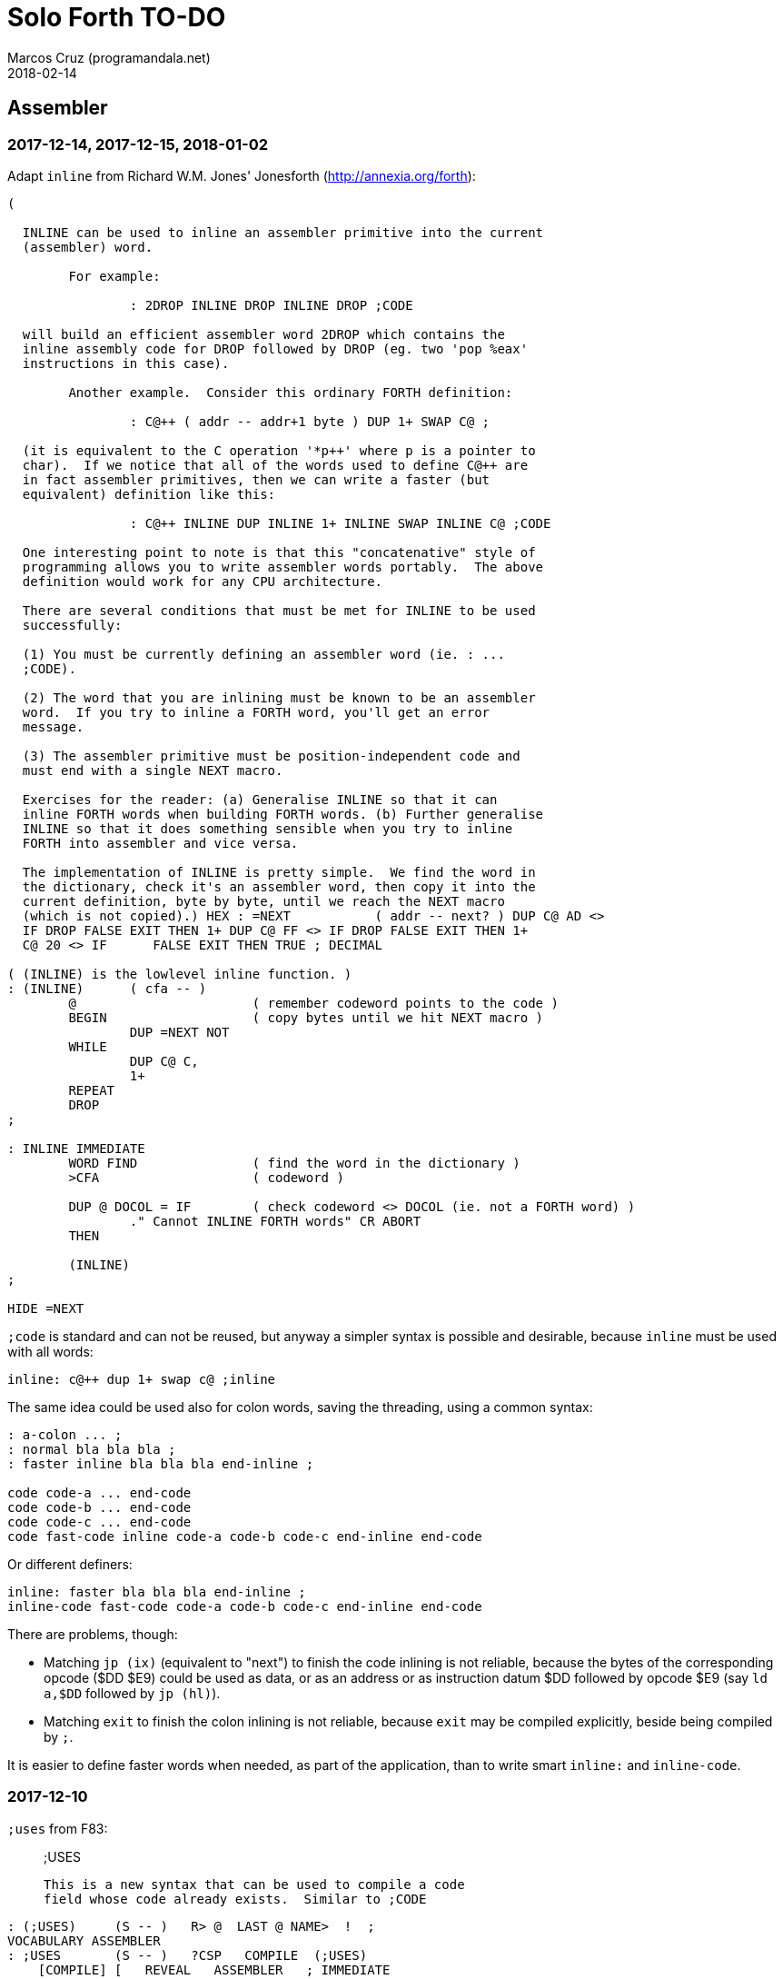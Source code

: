 = Solo Forth TO-DO
:author: Marcos Cruz (programandala.net)
:revdate: 2018-02-14

// This file is part of Solo Forth
// http://programandala.net/en.program.solo_forth.html

// Assembler {{{1
== Assembler

=== 2017-12-14, 2017-12-15, 2018-01-02

Adapt `inline` from Richard W.M. Jones' Jonesforth
(http://annexia.org/forth):

----
(

  INLINE can be used to inline an assembler primitive into the current
  (assembler) word.

	For example:

		: 2DROP INLINE DROP INLINE DROP ;CODE

  will build an efficient assembler word 2DROP which contains the
  inline assembly code for DROP followed by DROP (eg. two 'pop %eax'
  instructions in this case).

	Another example.  Consider this ordinary FORTH definition:

		: C@++ ( addr -- addr+1 byte ) DUP 1+ SWAP C@ ;

  (it is equivalent to the C operation '*p++' where p is a pointer to
  char).  If we notice that all of the words used to define C@++ are
  in fact assembler primitives, then we can write a faster (but
  equivalent) definition like this:

		: C@++ INLINE DUP INLINE 1+ INLINE SWAP INLINE C@ ;CODE

  One interesting point to note is that this "concatenative" style of
  programming allows you to write assembler words portably.  The above
  definition would work for any CPU architecture.

  There are several conditions that must be met for INLINE to be used
  successfully:

  (1) You must be currently defining an assembler word (ie. : ...
  ;CODE).

  (2) The word that you are inlining must be known to be an assembler
  word.  If you try to inline a FORTH word, you'll get an error
  message.

  (3) The assembler primitive must be position-independent code and
  must end with a single NEXT macro.

  Exercises for the reader: (a) Generalise INLINE so that it can
  inline FORTH words when building FORTH words. (b) Further generalise
  INLINE so that it does something sensible when you try to inline
  FORTH into assembler and vice versa.

  The implementation of INLINE is pretty simple.  We find the word in
  the dictionary, check it's an assembler word, then copy it into the
  current definition, byte by byte, until we reach the NEXT macro
  (which is not copied).) HEX : =NEXT		( addr -- next? ) DUP C@ AD <>
  IF DROP FALSE EXIT THEN 1+ DUP C@ FF <> IF DROP FALSE EXIT THEN 1+
  C@ 20 <> IF      FALSE EXIT THEN TRUE ; DECIMAL

( (INLINE) is the lowlevel inline function. )
: (INLINE)	( cfa -- )
	@			( remember codeword points to the code )
	BEGIN			( copy bytes until we hit NEXT macro )
		DUP =NEXT NOT
	WHILE
		DUP C@ C,
		1+
	REPEAT
	DROP
;

: INLINE IMMEDIATE
	WORD FIND		( find the word in the dictionary )
	>CFA			( codeword )

	DUP @ DOCOL = IF	( check codeword <> DOCOL (ie. not a FORTH word) )
		." Cannot INLINE FORTH words" CR ABORT
	THEN

	(INLINE)
;

HIDE =NEXT
----

`;code` is standard and can not be reused, but anyway a simpler syntax
is possible and desirable, because `inline` must be used with all
words:

----
inline: c@++ dup 1+ swap c@ ;inline
----

The same idea could be used also for colon words, saving the
threading, using a common syntax:

----
: a-colon ... ;
: normal bla bla bla ;
: faster inline bla bla bla end-inline ;

code code-a ... end-code
code code-b ... end-code
code code-c ... end-code
code fast-code inline code-a code-b code-c end-inline end-code
----

Or different definers:

----
inline: faster bla bla bla end-inline ;
inline-code fast-code code-a code-b code-c end-inline end-code
----

There are problems, though:

- Matching `jp (ix)` (equivalent to "next") to finish the code
  inlining is not reliable, because the bytes of the corresponding
  opcode ($DD $E9) could be used as data, or as an address or as
  instruction datum $DD followed by opcode $E9 (say `ld a,$DD`
  followed by `jp (hl)`).
- Matching `exit` to finish the colon inlining is not reliable,
  because `exit` may be compiled explicitly, beside being compiled by
  `;`.

It is easier to define faster words when needed, as part of the
application, than to write smart `inline:` and `inline-code`.

=== 2017-12-10

`;uses` from F83:

____

;USES

   This is a new syntax that can be used to compile a code
   field whose code already exists.  Similar to ;CODE
____

----
: (;USES)     (S -- )   R> @  LAST @ NAME>  !  ;
VOCABULARY ASSEMBLER
: ;USES       (S -- )   ?CSP   COMPILE  (;USES)
    [COMPILE] [   REVEAL   ASSEMBLER   ; IMMEDIATE
: (;CODE)     (S -- )   R>    LAST @ NAME>  !  ;
: ;CODE       (S -- )   ?CSP   COMPILE  (;CODE)
    [COMPILE] [   REVEAL   ASSEMBLER   ; IMMEDIATE  HEX
----

From _Inside F83_:

____

`;USES`

Insert the following code routine address into the code field of the
new definition, making it a colon definition.

____

=== 2017-03-26, 2017-12-05

NOTE: Milestone: 0.15.0

Document the instructions.

=== 2017-03-12

Make index register instructions optional. All of them:

----
86 ma addx, 8E ma adcx, 96 ma subx, 9E ma sbcx, A6 ma andx,
AE ma xorx, B6 ma orx,  BE ma cpx,  34 ma incx, 35 ma decx,
06 mb rlcx, 0E mb rrcx, 16 mb rlx,  1E mb rrx,  26 mb slax,
2E mb srax, 3E mb srlx, 46 mc bitx, 86 mc resx, C6 mc setx,

: ftx, ( disp regpi reg -- ) nip 8* 46 + c, c, ;
: stx, ( reg disp regpi -- ) drop swap 70 + c, c, ;
: st#x, ( 8b disp regpi -- ) drop 36 c, swap c, c, ;
: ftpx, ( disp regpi regp -- ) 3dup 1+ ftx, rot 1+ -rot ftx, ;
: stpx, ( disp regpi regp -- ) 3dup 1+ stx, rot 1+ -rot stx, ;
----

=== 2017-03-12

Study changes needed to use `ix addp,` instead of `addix,`;
this means `h addp,` should be used instead of `addp,`

=== 2017-03-07

Add a small layer on the assembler to compile it into the Plus D
memory, and use it from there.

=== 2017-02-21

NOTE: Milestone: 0.15.0

Move private words of `l:` to a word list.

=== 2017-02-21, 2017-12-10

Rewrite `execute-hl` with Z80 opcodes.

=== 2017-01-13

Modify words that restore IX: use the current contents of `next`
instead of its default value. This way the value of IX can be changed
to implement a debugger or multitasking.

// Benchmarks {{{1
== Benchmarks

=== 2017-12-07

Benchmark variables before and after moving the Z80 labels `do_create`
and `do_variable` to the `next` entry of the inner interpreter.

// Bugs {{{1
== Bugs

=== 2017-02-11, 2017-12-05, 2018-01-25

Fix: Crash when `mode-42rs` is loaded.

=== 2017-01-11, 2017-01-24, 2017-01-25

`view` gets trapped in `wait-for-key` at the end, why?

It happens when `view` is used on its own, but not when used right
after being loaded, example `need view view see`.

Update: It has nothing to do with `view`. The same happened after an
error #-268. Somehow the flag of the last key pressed is not updated
by the OS and the code is trapped in a loop. An emulator issue?

=== 2017-01-04

Check some of the RNG benchs.  The machine resets at the end of some
of them. They are marked in the source.

// Code style {{{1
== Code style

=== 2017-02-13

Align comments of the kernel.

=== 2017-01-06, 2017-02-13, 2017-02-22, 2017-02-24

Finish changing the code style after Pygmy Forth:

- Remove the last space in paren comment.
- Use a single dash in stack comments.

Some times a word does not fit a block line because of the current
convention.

// Interpreter/compiler {{{1
== Interpreter/compiler

=== 2017-12-14

From CHForth's <MISCUTIL.FRT>:

----
: eval" postpone s" postpone evaluate ; immediate compile-only
----

=== 2017-12-06

Replace `error.definition_not_finished` (non-standard code #-264) with
`error.control_structure_mismatch` (standard code #-22) in `?csp`?
This is the exception code used in Gforth's `?csp`.

=== 2017-05-06, 2017-07-27

Rewrite `compiling?` and `interpreting?` in Z80?

Problem: `state` is a user variable. Otherwise, for example, the code
of `compiling?` would need only 6 bytes (its current colon definiton
needs 11 bytes):

----
  ld hl,(state_dfa)
  jp zero_not_equals.hl
----

But fetching a user variable makes the code bigger (16 bytes):

----
  ld de,$001E     ; $1E = index of `state`
  ld hl,(up_dfa)  ; HL = address of the user area (the value of `up`)
  add hl,de       ; HL = address of the user variable
  ex de,hl
  ld a,(de)
  ld l,a
  inc de
  ld a,(de)
  ld h,a
  jp zero_not_equals.hl
----

The address calculation could be factored, shared with `do_user`...
but it needs 6 bytes, plus 1 for the return, while the call needs 3
bytes... It does not worth. Beside, this factoring would slow down all
user variables a bit.

=== 2017-03-28

Adapt from 8080 F83 2.0:

----
: ::   ( -- )
   HIDE  HERE  >R  [ ' : @ ] LITERAL ,   !CSP  ]
   R@ EXECUTE  R> DP ! ;
  \ compile and execute nameless FORTH code, then forget it
----

=== 2017-01-23

Rewrite `here` in Z80. `dp` must be an ordinary variable first.

=== 2017-01-05, 2017-01-23

Rewrite `there` in Z80 (`dp` must be an ordinary variable first) or remove it?

=== 2016-11-20

Add `fast` and `slow`, after ACE Forth, to deactivate/activate some checks:
`?stacks`, `limit` and `farlimit` (not used yet), etc.

=== 2016-05-17

Improve the search order words, after Forth-2012.

=== 2016-04-27

Rewrite `'` after Gforth. See Gforth's `(')`, `name?int`,
`name>int`, etc. Factor `defined` and `comp'` accordingly.

=== 2016-05-18

Remove the `root` word list. Set the minimum search order to `forth`.

=== 2016-11-13

Make `dp` an ordinary variable? Then `here`, `there` and `allot` could be
improved, rewritten in Z80.

=== 2016-05-15

Check if `current-latest`, used in the library, can be replaced with `latest`.

=== 2016-05-09

Idea: in DX-Forth, `last` is a 2-cell variable that holds both the nt and the
xt: `last @ ( nt )` and `last 2@ ( xt nt )`.

=== 2016-04-29

Factor the return stack manipulation done by `(.")` in order to
reuse it in `(abort")` and `(warning")`. Use a variant of pForth's `param`.

=== 2015-11-12

`+bal`, `-bal` or similar, to change `csp`:

----
: [+csp]  ( -- )  [ cell negate ] literal csp +!  ; immediate compile-only
: [-csp]  ( -- )  cell csp +!  ; immediate compile-only
----

But to compile an external number inside a definition,
a trick is `[ dup ] literal` and a `drop` after `;`.

=== 2015-06-09

In order to save compilation time, move inner words to the bottom of
the dictionary. Example: `(loop)`, `clit`, `back`, `digit`...

=== 2016-03-19, 2017-12-12

Separate header flags from the length byte of the name field.  This
way more bits will fit (alias, synonym, special behaviour), word names
will be actual strings, and searching the dictionary will be a bit
faster.

=== 2017-08-17

`'` should warn when used with a `compile-only` word.

=== 2017-08-17

Implement Gforth's `]]`  and `[[`.

// Control structures {{{1
== Control structures

=== 2018-01-03

Add a no-return version of `execute`.

=== 2017-12-11

NOTE: Milestone: 0.14.0

Change `{if` and `if}` to use `cs-mark` and `thens` instead of a
count.

=== 2017-12-07

Rewrite `+perform` in Z80.

.2017-03-28

From 8080 F83 2.0:

----
: MANY   (S -- ) KEY? NOT IF   >IN OFF   THEN   ;
  \ Re-execute the input stream until the user presses a key.
----

.2017-03-28

From 8080 F83 2.0:

----
\ Iterated Interpretation                             03Apr84map

VARIABLE #TIMES   ( # times already performed )   1 #TIMES !
  \ A variable that keeps track of how many times.

: TIMES   (S n -- )
   1 #TIMES +!  #TIMES @
   < IF  1 #TIMES !  ELSE  >IN OFF  THEN   ;
  \ Re-execute the input stream a specified number of times.
----

=== 2017-03-28

From 8080 F83 2.0:

----
: WHEN   (S f -- ) PAUSE  NOT IF   R> 4 - >R   THEN   ;
\  Re-execute the previous word until it returns true.
\  NOTE: WHEN is slightly magic.
\  Usage:   : TEST   READY WHEN    BEEP  ;
\      Where READY returns a flag.
----

=== 2016-12-26

Add default execution token to `switch:`.

=== 2016-12-20

Document the variants of `of`.

=== 2016-12-07

Use `>bstring` (new name for `>cell-string`), `2>bstring`, `c>bstring`
(already exists as `char>string`).

=== 2016-12-03

Use a new kind of unconditional high-level branch at the end of `nest-source`
and `unnest-source`:

----
goto  ( a -- )
----

Make it consistent with the planned changes in the current low-level branches.

=== 2016-11-26, 2017-01-23

Change `??` to its old version, which is more useful:

----
  \ XXX TODO -- 2016-11-26: It seems more useful the old
  \ version, extended as the rest of alternative conditionals:
  \
  \ : ??   ( f -- )   0= if  r> cell+ >r  then  ; compile-only
  \ : 0??  ( f -- )      if  r> cell+ >r  then  ; compile-only
  \ : -??  ( f -- )  0>= if  r> cell+ >r  then  ; compile-only
  \ : +??  ( f -- )   0< if  r> cell+ >r  then  ; compile-only
----

Alternative:

----
  \ : ??   ( f -- )     0exit  r> cell+ >r  ; compile-only
  \ : 0??  ( f -- )     ?exit  r> cell+ >r  ; compile-only
  \ : -??  ( f -- )  0> ?exit  r> cell+ >r  ; compile-only
  \ : +??  ( f -- )  0< ?exit  r> cell+ >r  ; compile-only
----

=== 2016-05-07, 2018-01-11

NOTE: Milestone: 0.15.0

Idea: Rename `branch`, `0branch` and `?branch` to `(branch)`, `(0branch)` and
`(?branch)`.  Then write `branch`, `0branch` and `?branch` to compile them, as
control structures.

----
: branch  ( a -- ) postpone (branch)  , ; immediate compile-only
: ?branch ( a -- ) postpone (?branch) , ; immediate compile-only
: 0branch ( a -- ) postpone (0branch) , ; immediate compile-only
----

Also `-branch` and `+branch` in the library.

=== 2015-11-14

Forth Dimensions v06n1p26: `it endit` control structure.

=== 2015-10-25

Ideas from cmForth:

____

LOOP         Test the top item on the return stack.  If it is zero,
pop it off the return stack and continue executing the next
instruction. If it is not zero, decrement it and jump to the address
specified in this instruction.  Address specifier is the same as in
BRANCH.  LOOP is compiled by NEXT.

REPEATS      Repeat the next instruction if the count on top of the
return stack is not zero.  The count is also decremented.  If count is
zero, pop the return stack and continue executing the following
instruction.  REPEATS is  compiled by        TIMES or OF(.

The REPEATS instruction is used frequently to implement complicated
math operations, like shifts, multiply, divide and square root, from
appropriate math step instructions.  It is also useful in repeating
auto-indexing memory instructions.

____

// Data structures {{{1
== Data structures

=== 2017-01-18

Write far-memory versions of `avalue`, `2avalue` and `cavalue`.

=== 2016-12-30

Add `aconstant`, an array of constants, after `avalue` and `avariable`.

// Dictionary {{{1
== Dictionary

=== 2018-01-01

Rename `.name` (Gforth <=0.5.0, obsolete) `id.` (Gforth, fig-Forth)
(`.id` in F83).

=== 2017-12-18, 2018-01-03

Rename `>name` and friends:

|===
| Old                  | Alternative 0   | Alternative 1

| `>name`              | `>newest-name+` | `>name-all`
| `>name/order`        | `>newest-name`  | `>name-in-order`
| `>oldest-name`       | `>oldest-name+` | `>oldest-name-all`
| `>oldest-name/order` | `>oldest-name`  | `>oldest-name-in-order`
| `>oldest-name/fast`  | `>oldest-name>` | `>oldest-linked-name`
|===

Maybe even create a deferred `>name`.

=== 2017-12-15

From _Special Words in Forth_, paper by Stephen Pelc, EuroForth 2017:

----
SEARCH-NAME
\ c-addr len -- ior | xt 0
Perform the SEARCH-WORDLIST operation on all wordlists
within the current search order. On failure, just an ior
(say -13) is returned. On success, the word’s xt and 0
are returned.
----

=== 2017-12-12, 2017-12-15, 2018-01-04

Reduce the number of aliases. There are 25 aliases in the kernel, and
probably more in the library. Aliases save code space, but `see` shows
the oldest name associated to a code field what is the best option but
can be inconvenient.

=== 2017-12-13

Keep notation ">str" coherent.

Rename `name>string` `name>stringer`.

Rename `name>str` `name>string` (after Gforth)?

Rename `line>string` `line>str`?


=== 2017-12-12, 2017-12-18

Improve `>oldest-name` and friends?

Options:

. Mark aliases and synonyms with a bit in the header.  Pro:
  `>oldest-name` Definitive and useful for other needs. Con: One byte
  must be added to the header.
. Distinguish aliases and synonyms using the content of its code field
  address, e.g. using a specific jump, or a jump with a previous Z80
  noop. Cons: every alias or synonym uses 3 or 4 bytes of data space;
  small time delay for the jump, as deferred words; distinguishing an
  alias or synonym from their "original" or from a deferred word needs
  more calculations.
. Combine both: create a deferred word but set a bit of its header.
  The execution token of an alias will be different from its original.
  Con: delay of the additional jump.


// Display {{{1
== Display

=== 2018-02-10

Rename `papery` `ink>paper` or `>paper`?

=== 2018-01-25

Factor or rename `gigatype-title`.

=== 2018-01-02

Write `color` (`recolor`?) to change the attributes of the screen,
completing the "color" series: `color-rectangle` and `wcolor`.

=== 2017-12-14

From CHForth's <MISCUTIL.FRT>:

----
: >graphic ( c -- c' ) dup bl < if drop '.' then ;
----

=== 2017-12-13

From CHForth:

----
SILENT ( -- )
    Suppress output to screen or printer.
----

=== 2017-12-13

In CHForth, `type-ascii` is called `stype`, and `emit-ascii` is called
`semit`.

=== 2017-05-15

Document the control characters accepted by each mode, especially the
parameters of "at".

=== 2017-05-15, 2018-01-25

NOTE: Milestone: 0.15.0

In `mode-32` and `mode-32iso`: The channel output must be patched
(`set-mode-output`) with custom routines, and the corresponding
actions of `emit` must be rewritten after them. This is what
`mode-64ao` does, in order to make the display mode effective in Forth
(`emit`) and Z80 (`rst 10`).

=== 2017-05-14

Improve the transition between display modes: Convert the cursor
coordinates of the previous mode.

=== 2017-05-12, 2017-11-20, 2017-12-04

Finish `ltype`, and make it compatible with Galope's `ltype`.

=== 2017-05-12

Make `wltype` simpler and faster.

Write `wtype`.

=== 2017-05-05

Write the definitive version of `u.` in the library. The current one
is temporary, for debugging.

=== 2017-04-21, 2017-05-20, 2018-01-25

Finish `mode-64es`, the port of "64#4", the the driver written by Einar
Saukas.

=== 2017-04-21, 2017-12-05, 2018-01-25

NOTE: Milestone: 0.15.0

Fix: The default `mode-32` expects _row_ right after control character
22, and then _col_, i.e in the order used by Sinclair BASIC. But
`mode-64ao` and `mode-42rs` expect them in reverse order.

Update `(at-xy` and its documentation.

=== 2017-04-20

Write `mode-32udg-emit` to use the full UDG 0 .. 255 as a font, after the
method used by `mode-32iso-emit`.

=== 2017-04-20

Change the order of the cursor coordinates embedded in strings, after
the Forth convention? This is not possible with `mode-32-emit`, which
uses the ROM routine.

=== 2017-04-19, 2017-12-05, 2018-01-25

Convert the ISO standard 64-cpl fonts included in mikroprint to the
format used by `mode-64ao` and `mode-64es`.

=== 2017-04-17

Import `center-type` from _Nuclear Waste Invaders_ and rename and
modify `gigatype-center` accordingly.

=== 2017-04-16

Convert `columns` and `rows` to character constants.

=== 2017-03-15

Convert `previous-mode` and `current-mode` to deferred words; then
remove `save-mode` and `restore-mode`. Calculate the gain in bytes and
simplicity.

This changes implies moving `defer@` to the kernel.

=== 2017-02-25

The Forth Standard requires standard ASCII.  An alternative to
non-standard character 96 is needed.

- Detect it in `emit` and change the font only to print it,
  temporarily?  This will ruin alternative fonts.
- Simpler: Provide an alternative standard font in disk.

=== 2017-01-18, 2017-02-04

Current versions of `type-right-field` and `type-center-field` use
spaces. This creates a banner.

Write alternative versions that move the cursor position instead.

Choose shorter names:

|===
| Current name        | New name        | Common name with factored execution table

| `type-left-field`   | `<type-field`   | `left-type type-field`
| `type-center-field` | `<type-field>`  | `center-type type-field`
| `type-right-field`  | `type-field>`   | `right-type type-field`
|===

Using the execution table as parameter has a problem:
`type-left-field` does not use execution table. Besides, the execution
tables will be different for the future set of words that type without
padding spaces, so finally the number of different words will grow
anyway.

=== 2017-01-02, 2017-12-10

Adapt `banked-mode-42` and `set-banked-mode-output` to far memory or
remove them.

=== 2016-12-30, 2018-01-11

Combine `clear-rectangle` and family with the text windows.

=== 2016-12-24, 2017-02-03

Windows:

- Scroll support, with configurable pause.
- Rewrite `wcls` in Z80, or use `spaces` instead of `type`
- Save and restore windows, in Z80.

=== 2016-11-26

NOTE: Milestone: 0.15.0

Make `type-ascii` configurable: store the common character in a
character variable.  In fact, it would be enough to write
`emit-ascii`, because `emit` is deferred, and use `type`.

Make `type` deferred, to be configured as `fartype` or other when needed.

=== 2016-11-21, 2017-12-05, 2018-01-25

Add support for more control characters to an alternative version of
`mode-64ao` or `mode-64es`.

=== 2016-11-21, 2017-12-05, 2018-01-25

In `mode-32`, one `cr` does nothing when the cursor is at the end of a
line.  That is the default behaviour in Sinclair BASIC. The driver of
`mode-42rs` works the same way.  But the driver of `mode-64ao` always
prints the carriage return, increasing the line number. Somehow the
behaviour must be unified in all modes. The behaviour of `mode-64ao`
seems more logical.

=== 2015-09-05

There's an example how to change and restore a channel in print-42, by
Ricardo Serral Wigge. Beside, it supports many (all?) control
characters, unlike the implementation by Andy Jenkinson.

=== 2015-09-11

Idea: screen modes table?

- 0: 32 cpl original (ROM routines)
- 1: 32 cpl improved (bold, italic).
- 3: 36 cpl
- 4: 42 cpl
- 5: 51 cpl
- 6: 64 cpl

It seems more versatile to create one word to select every mode and provide a
common user interface to row, column, cpl, window...

=== 2016-10-27

Add `vemits`, inspired by TI BASIC's `call vchar()`.

=== 2016-04-17

Improve tab control.

// Documentation {{{1
== Documentation

=== 2017-12-14

Remove "implementation-dependent". See `:`.

=== 2017-12-14

Remove "colon-sys" or add it everywhere: `:`, `;`...
It's not used in Solo Forth.

=== 2017-12-12

Add cross-referentes to `defer` to all deferred words. Already done in
the kernel.

=== 2017-12-11

Improve documentation of `switch:`.

=== 2017-12-10

Add stack comments to sections "Compilation:" and "Run-time:".  See
`does>`.

=== 2017-12-07

Remove "char" from the stack notation section of the manual.  Update
the documentation, for example: `parse ( char "ccc<char>" -- ca len )`
with `parse ( c "ccc<c>" -- ca len )`.

Also `<chars>` in the stack notation table: `word ( c
"<chars>ccc<char>" -- ca )`?

=== 2017-12-05

Include the PNG of the 64-cpl fonts from Einar Saukas' 64#4.

=== 2017-07-22

Fix the EPUB version of the manual. Create it with xsltproc instead of
Pandoc.

=== 2017-05-11

NOTE: Milestone: 0.15.0

Uso "bytes" instead of "address units", which is needed only in the
standard.

=== 2017-05-06, 2018-02-04

NOTE: Milestone: 0.14.0

Review and homogenize the layout of "Compilation" and "Run-time" stack
notations.

=== 2017-05-05

Include the description of the attribute OS variables into the related
words, or into a section of the manual.

=== 2017-05-04

Add the following note to state-smart words:

____
WARNING: ``XXX`` is a state-smart word.
____

=== 2017-04-27

Fix: Glossary cross references to Forth words that contain a
backslash, or that are included in code examples, are corrupted.

=== 2017-03-15

Add exception codes to the manual, by including and filtering the
corresponding library modules.

=== 2017-03-13, 2017-12-13

NOTE: Milestone: 0.14.0

Add the corresponding English names to words that need them in the
library (already done in the kernel).

=== 2017-03-04

Update the manual: RAM banks used as far memory, the RAM disk, the
different configuration in +3DOS...

=== 2017-02-28

The HTML manual is >1.2 MiB.  Build it also in several linked parts.

=== 2017-02-28

Section about the AY-3-8912 sound generator, using the description
from the ZX Spectrum 128 ROM0 disassembly.  Replace the extracts
included in the glossary with a link to the section.

=== 2017-02-27

Document 
<flow.select.fs>,
<flow.dijktstra.fs>,
`is`, `[is]`, `<is>`.

=== 2017-02-27

Markup the credit notices and add them to an annex of the manual.

=== 2017-02-27

Create <doc/extra/> to holed external useful documents about Forth and
ZX Spectrum.

=== 2017-02-24

Add attributes to block quotes. See <sound.48.fs>.

=== 2017-02-24

Update "Warning:" and "Note:" to Asciidoctor markup "WARNING:" and
"NOTE:" where appropiate.

=== 2017-02-21, 2017-03-11

Make one single manual, not one for each DOS. The issue about cross
references of homonymous words has been be solved, but all such links
need to be updated with the filename.

=== 2017-02-20

Improve Glosara with a link-only mode, in order to convert words
mentioned in the main manual to cross references.

=== 2017-02-17

Include the execution table in the documentation of `interpret-table`.

=== 2017-02-17

In glossary entries, change "its equivalent code" to "its equivalent
definition".  The reason is "Definition:" is used as heading in normal
cases.

=== 2017-02-15

Remove the documentation of DOS subroutines that is duplicated in its
corresponding entry constant, and put a note instead.

=== 2017-01-23

Homogenize and fix the notation about interpretation, compilation and
execution/run-time semantics. Better yet, use the simpler convention of
Forth-83.

=== 2016-08-09, 2017-12-02

Change the format of stack notation:

----
xn..x1 --> x#n .. x#1
----

=== 2016-10-24

Common notation for:

- text coordinates: "col row" --> "x y"?
- graphic coordinates: "x y" --> "gx gy"?

=== 2016-06-01, 2017-04-17 2017-09-09

Change the stack notation back to classic Forth?:

- xt -> cfa
- nt -> nfa
- lfa
- xtp -> cfaa/cfap

=== 2016-05-11

Homogenize the stack notation for character/bytes: only _c_.

=== 2016-04-29, 2016-11-21

Homogenize the stack notation for blocks and block lines.

Change _n_ to _u_ for blocks and block lines. Consult the notation used in
Forth-2012.

=== 2016-04-28

Homogenize the notation "Run-time" to "Execution".

=== 2016-04-11

Homogenize the following stack notations:

- double, triple and quadruple numbers (or include all used
  conventions in the documentation).

=== 2015-07-23

Adapt the markups of Z88 CamelForth to extract the glossary from the
source.

=== 2017-11-06

Change notation `"name"` to `_name_` in descriptions.

// DOS {{{1
== DOS

=== 2017-03-12, 2017-03-13

Support block files?

Block files can be supported easily on +3DOS (already done on
DZX-Forth); with some more effort on TR-DOS; and probably also on
G+DOS, after some low-level investigation.  But copying the library to
a disk image as a block file is not possible yet with the ordinary
tools.

The only advantage of block files is having all files required to
compile a project (Solo Forth loader and binary, blocks, data files,
graphics, sounds, etc) in one single disk.

In practice, the problems to be solved are bigger than the possible
benefit on a diskette-based system. Block files seems more useful on a
hard drive, on IDEDOS or ResiDOS.

=== 2017-02-13

Decide if lower-level factor words return a _dosior_ or an _ior_.

Making the low-level words do the conversion needs either a push and a
jump to `dosior>ior` (4 bytes in total), or a direct jump to a
specific routine in the kernel (3 bytes in total), which can save some
bytes, depending on the number of calls done in the kernel and the
library.

Making the conversion in the upper-level calling words means pushing
the _dosior_ in the factor, returning to `next`, and using
`dosior>ior` in the calling word (5 bytes in total).

=== 2017-02-09

Study if `flush` should be added to `set-drive`.

=== 2017-02-05

Unify G+DOS `transfer-sector` and TR-DOS `transfer-sectors`. Make
their behaviour and names identical. Write the +3DOS version too.

// G+DOS {{{2
=== G+DOS ===

=== 2017-12-05

Fix: `cat` crashes the system.

=== 2017-02-13

Factor this common code to a routine to jump to:

----
  b pop, next ix ldp#, \ restore the Forth registers
  af push, ' dosior>ior jp, end-code
----

It could be in the kernel, right before `dosior>ior`, and run into it.

=== 2017-02-13, 2017-03-08

Fix: When the current disk is removed before doing `cat`, the
corresponding exception is thrown. But the system does not recognize
the disk when it's inserted back. The same code is thrown: #-1006
(check disk in drive), even after `set-drive`. It seems something more
is needed to make G+DOS be aware of the change.

Update: Same problem in BASIC. It seems an issue of G+DOS or the Fuse
emulator. The disk is recognized after doing a `cat` of the other
drive. Same problem in BASIC with DISCiPLE and GDOS.

=== 2017-02-12

Factor the following code, which reads a file header; it's used by two
words:

----
    hd00 d ldp#, 9 b ld#,  \ file header destination and count
    rbegin  lbyte hook, d stap, d incp,  rstep
----

=== 2017-02-12

Rename the UFIA fields. See TR-DOS File Description Area.

=== 2017-02-08

Make `cat` and family check and use `printing`.

----
  \ XXX REMARK -- The disk catalogues can be printed out on a
  \ printer by storing the number 3 into SSTR1 (a field of UFIA
  \ that holds the stream number to use) before doing `CAT`.
  \ The default value is 2 (screen) and should be restored.
  \ Example:
  \
  \   3 sstr1 c! s" forth?.*" wcat 2 sstr1 c!
----

=== 2017-02-08

Improve `set-drive`: check if there's a disk in the drive.

=== 2017-01-05

Simplify `!dos,`, `c!dos` and family.

=== 2016-03-16, 2017-02-16

Study what the unused RAM of the Plus D can be useful for.

// TR-DOS {{{2
=== TR-DOS ===

=== 2017-03-13

Use the 8 free sectors of the system track for 2 additional blocks.
This requires changes in the fsb2-trd converter.

=== 2017-03-12

Rename `read-file-descriptor` to `read-fda`.
Rename `write-file-descriptor` to `write-fda`.

=== 2017-03-11

Improve `cat`: `read-file-descriptor` reads the system track every
time. Explore the sector buffer instead.

=== 2017-03-11

Improve `undelete-file`: `read-file-descriptor` reads the system track every
time. Explore the sector buffer instead.

=== 2017-03-10

TR-DOS disk operations can be interrupted with the Break key...  and
the system returns to BASIC with error "BREAK into program"! There
must be a way to deactivate this. Study the disassembly.

=== 2017-03-08

Make `(acat` aware of `printing` to use channel 2 or 3.
A DOS-indepedent routine will be useful to set the A register.

=== 2017-02-12

Make the DOS commands independent to `need`.

=== 2017-02-12

Rewrite `dosior>ior` after G+DOS: Convert the AF register. Make the
low-level words return it unchanged.

=== 2017-02-05, 2017-03-11

Move the Z80-symbol constants to the assembler word list.

// +3DOS {{{2
=== +3DOS ===

=== 2017-03-05

Implement a `map-b` word with a custom _disk change_ routine.

=== 2016-08-14

`set-drive`, `open-disk` and `close-file` work on drive "a".  But when drive
"b" is used, `close-file` returns ior -1006 (unrecognised disk format). This
is a problem of fsb2's fb2dsk.

// Uni-DOS {{{2
=== Uni-DOS ===

=== 2017-03-13

The G+DOS version runs on Uni-DOS.

Notes:

- `cat` commands return _ior_ #-1148 (!), though the manual of Uni-DOS
  lists `pcat` hook command as supported.
- `delete-file` works.
- `>file` works.
- `file>` works.

// Errors {{{1
== Errors

=== 2017-05-05

Use term "throw code" instead of "exception code"?

=== 2016-11-27

Rename?:

- `warn.throw` to `error-code-warn`
- `warn-throw` to `error-warn`
- `warn.message` to `message-warn`

=== 2016-04-25

Idea: Add `where` to the default exception message. In order to save space,
`where` should be in the library and patch itself into the default message.

=== 2015-09-20

Idea:
____

The correlation between DX-Forth exception code and DOS error code
is given below:

 Exception   DOS
     0        0     no error
   -511       1     function number invalid (not used)
   -510       2     file not found
   -509       3     path not found
   -508       4     too many open files
   -507       5     access denied
   -506       6     invalid handle
    ...     ...
   -257     255     unspecified error

Note: To convert an exception code in the range -257 to -511 to its
corresponding DOS error code, use: 255 AND
____

=== 2015-10-18

`.warning`

// Files {{{1
== Files

=== 2016-03-02

Adapt all file words to standard _ior_; remove _f n_.

2016-04-09: already done?

=== 2015-09-18

New: `.files` (from Pygmy Forth).

// Games {{{1
== Games

=== 2016-12-27, 2017-01-13

Extract the games, make them independent projects?

=== 2016-05-13, 2017-01-13, 2017-05-08

Convert the sample games to .fs.  and load them with `load-program`.
This will save several blocks of source.

// Graphics {{{1
== Graphics

=== 2018-01-03

Make `xy>gxy`, `x>gx` and `y>gy` compatible with 42-cpl and 64-cpl
modes. Or add prefix "mode-32-" and write specific variants.

=== 2017-05-13

Rewrite a faster `gxy>attra` in Z80. Also `gxy>attr`.

=== 2017-05-13

From BBL:

----
plot ( x y color -- )
line ( x1 x2 y1 y2 color -- )
get-color ( x y -- color )
circe ( x y radius color -- )
fill-shape ( x y fill-color boundary-color -- )
----

=== 2017-05-12

Use names "-box" instead of "-rectangle"?

- A set to draw line boxes with graphic resolution.
- A set to manipulate the contents of boxes, with caracter resolution.
  This set can be reused by the text windows.

=== 2017-05-12

From HARTFORTH (a Forth-79 compiler for TRS-80, by A.M. Graham, 1983):

....

GSET            x y ->               Set graphics bit at co-ordinates x,y.

GCLR            x y ->               Clear graphics bit at co-ordinates x,y.

G?              x y -> f             f=1 if graphics bit at x,y is set,
                                   f=0 otherwise.

HLINE           x y l ->             Draw a horizontal line of length l from
                                   co-ordinates x,y.

VLINE           x y l ->             Draw a vertical line of length l from
                                   co-ordinates x,y; l may be negative in
                                   both HLINE and VLINE.

BOX             x1 y1 x2 y2 ->       Draw a rectangular box, top left corner
                                   at x1,y1; bottom right corner at x2,y2.
....

=== 2017-04-20

Rewrite in Z80 the low-level words of <graphics.coordinates.fs>.

=== 2017-03-29

Reorganize relation between `slow-gxy>scra_`, `gxy>scra_` and
`fast-gxy>scra_`. Remove `fast-gxy>scra_` and the deferred
`gxy>scra_`, then rename `slow-gxy>scra_` to `gxy>scra_`.

=== 2017-03-28

Rewrite `set-flash` and `set-bright` in Z80 and use any non-zero
parameter as _true_.

=== 2017-03-19

NOTE: Milestone: 0.15.0

Use the alternative version of `xy>scra_`, which does not use the BC
register.

=== 2017-02-12

Rename `border` to `set-border` and add `get-border`.

=== 2017-02-08

Make `circle-pixel` throw an error by default. It can not be a
deferred word, because it must return the address of a routine.

=== 2017-02-06

Alternative method to set paper colors:

----
: on-blue  ( b1 -- b2 )  blue papery +  ;
: on-red   ( b1 -- b2 )  red papery +  ;
' noop alias on-black immediate
----

The names were borrowed from Pygmy Forth.

Better in Z80:

----
code on-blue  ( b1 -- b2 )
  h pop, h a ld, blue papery add#, pusha jp,  end-code
----

=== 2017-02-04, 2017-05-21

NOTE: Milestone: 0.15.0

Improve the documentation about the usage of UDG codes greater than
255.  `emit-udg` admits them.

=== 2017-02-02

Test the new version of `(cursor-addr)` and rename it to `(xy>address`
or similar, and so its family. Be consistent with the planned names to
get attribute addresses from cursor and graphic coordinates.

=== 2017-02-02

Fix `g-emit-routine`.

=== 2017-02-01

Finish `rdraw`.

=== 2017-01-22, 2017-01-24, 2017-03-14

NOTE: Milestone: 0.15.0

Write `g-xy-attr@  ( x y -- b )` and `g-xy-attr!  ( b x y -- )`.
Write `xy-attr@  ( x y -- b )` and `xy-attr!  ( b x y -- )`.

Problem: The fetch functions are provided already by `xy>attr ( x y --
b)` and `gxy>attr ( x y -- b)`, but the name notation used can not be
extended to the store variants. Instead, `xy>attr c!` and `gxy>attr
c!` can be used.

=== 2017-01-13

Improve `ocr`: Return a flag apart from the code, in order to make it possible
to recognize character zero:

----
  \ ocr  ( col row -- c true | false )
----

Or write a variant:

----
  \ ocr?  ( col row -- c true | false )
----

=== 2017-01-09, 2017-02-04

Add `.udg"` as a fast way to print strings of UDG (0 .. 255).

=== 2017-01-09, 2017-03-17

Finish `udg-block`, combining it with the new `grid`.

=== 2016-12-26

Factor `adraw176` to write `aline176`, which uses `set-pixel` and is faster.
Write a similar alternative to `rdraw`, `rline`.

=== 2016-12-02,2017-04-20

Rewrite in Z80 the low-level words of <display.attributes.fs>.

=== 2015-09-05

Name for graphic fill: `flood`.

// Keyboard {{{1
== Keyboard

== 2018-02-14

- Rename `kk-ports` `kk-data`?
- Factor `kk#>` from `#>kk`?

=== 2018-02-13

Rewrite the 3-byte  version of `kk@` in Z80.

=== 2017-12-13

From CHForth:

----
STOP?              "stop-question"                         EXTRA
    ( -- flag )
    Return false is no key is pressed. Exception -28 occurs when
    the escape key was pressed. If the key was not space, return
    true. Wait for a second keypress and return true if it was not
    space, false otherwise. Exception -28 occurs when the escape key
    was pressed.
----

=== 2016-12-26

Remove `discard-key`? It does exactly the same as `key drop`, but faster, and
it uses only two bytes of data space (for `push ix`).

=== 2016-12-26

Test `break?`.

=== 2016-11-25

`akey` for `accept`, after SwiftForth.

=== 2015-06-30

New: command history, stored in the names bank.

=== 2015-06-07

Change: move key to the blocks, as `mode-key` or similar, and use a
simpler `key` (`akey` from Afera).

=== 2015-06-30

Change: modify `expect` after Spectrum Forth-83.

// Kernel {{{1
== Kernel

=== 2017-12-07

Idea: a word between `warm` and `cold`: do `warm` and also clear the
dictionary.

=== 2017-12-07, 2017-12-08

Move the default contents of `farlimit` and `far-banks`, and the
configuration of RAM banks on +3DOS, which are hardcoded in `cold`, to
the parameter area. When these values are changed by the application,
probably the new values should be preserved by `cold`. Therefore the
application should be able to configure also the defaults.

=== 2017-05-09

`0= ?exit` is used twice in the kernel: in `?(` and `save-buffers`. 4
bytes could be saved by using `0exit` instead, which is in the
library. But `0exit` needs 8 bytes. 2 more instances of `0= ?exit`
would be needed to compensate.

=== 2017-05-09

Convert `fetchhl` to `jpfetchhl,`? The address is used only once, this
way.

=== 2016-10-27

Use `_jump` macros at the end of `umax`, `umin`, `dabs`, `abs`, etc.

=== 2016-04-24, 2017-05-06, 2017-12-09, 2018-01-03

Words that can be moved to the library: `[defined]`, `[undefined]`,
`umin`, `umax`, `char+`, `char-`...

Study how to move `line>string` and `undefined?` to the library.  They
are not used in the kernel, but they are needed by the `need` utility.

=== 2016-05-06

Remove the routine `compare_de_hl_signed`, if possible.

// Makefile {{{1
== Makefile

=== 2017-02-14

Fix:

When a kernel file is modified, the boot disk is built twice before
`make` informs there's nothing to do. The first time the kernel and
the BASIC loader are built; the second time, only the BASIC loader.

This does not happen doing `make clean;make all`: the next `make all`
does nothing, as expected.

// Maths {{{1
== Maths

=== 2017-12-14

From CHForth's <MISCUTIL.FRT>:

----
: 2^x 1 swap lshift ;

: DLSHIFT
        0
        ?do     d2*
        loop ;

: DRSHIFT
        0
        ?do     d2/ $7FFF and
        loop ;
----

=== 2017-07-15, 2017-11-26

Rename `polarity` `sgn`? First check which is the most common name.
`sgn` is used by Forth Foundation Library in its config file, and by
Gforth.

=== 2017-05-05

Convert `?` to code and make it run into `.`. This will save some
bytes.

=== 2017-05-05

Convert `base.` into a complete definer, in order to make it more
versatile. Then document it.

=== 2017-05-05

Finish `crshift`.

=== 2017-05-05

Fix `dsqrt`.

=== 2017-03-29

Finish `crshift`.

=== 2017-03-29

Variant of `+under`, from PFE's `(under+)`:

----
: +under ( n1 n2 -- n1+n2 n2 ) tuck + swap ;
----

=== 2017-03-19

Gforth `s>number`, `s>number?`, `s>unumber?`.

=== 2017-03-17, 2017-05-11

Write `negate! ( a -- )` and `invert! ( a -- )`, in Z80.

=== 2017-03-16

Document the specifications of `rnd`.

=== 2017-03-16

Share a common random seed. Now `fast-rnd` uses the OS single-cell
variable, while `rnd` uses a Forth double-cell variable.

=== 2017-02-27

NOTE: Milestone: 0.15.0

Rewrite `between` in Z80, just to prepare the parameters and jump into
`within`? Benchmark.

=== 2017-02-20

Rewrite in Z80: `u<=`, `u>=`, `<=`, `>=`, `0>=`, `0<=`.

=== 2017-02-20

Write `0min`.

=== 2017-01-24

Rewrite `?shift` in Z80.

=== 2016-12-30

Rewrite `du<` in Z80.

=== 2016-12-30, 2017-04-20

Remove module <math.number.prefix.fs>, unless the standard prefixes
are made optional in the kernel.

=== 2016-12-28

----
: ?ifelse  ( x1 x2 f -- x1 | x2 )  if  drop  else  nip  then  ;
: ifelse  ( x1 x2 f -- x1 | x2 )  rot ?ifelse  ;
----

=== 2016-12-27, 2017-02-04

If `base` were not a user variable, `binary`, `hex` and `decimal`
would be smaller in Z80 than in Forth.

=== 2015-07-23, 2017-01-26, 2018-02-01

Idea: 2 more bytes for `base`, to be used as save-restore space.

----
  : switch  ( a -- )  dup cell+ exchange  ;
    \ Exchange the cells stored at _a_ and the address of the
    \ following cell.

  \ Example:

  base switch hex

  base switch
----

Use this to factor `dec.` and write `decu.` or `udec.` (useful in
`where`).

Name `switch` is taken by a control flow structure.

=== 2015-09-12

....

ROTATE         n1 n2 -- n3

     Rotate  the value n1 left n2 bits if n2 is positive, right  n2
     bits  if n2 is negative.  Bits shifted out of one end  of  the
     cell are shifted back in at the opposite end.

  \ Standard: Forth-79 (Reference Word Set); Forth-83 (Appendix
  \ B.  Uncontrolled Reference Words).
....

=== 2016-05-31, 2016-08-05, 2017-02-04, 2017-12-12

The idiom `-1 =` is used twice in the kernel. It could be defined this way:

----
  _code_header minus_one_equals_,'-1='

  pop hl
minus_one_equals.hl:
  ld a,$FF
  cp h
  jp nz,false_
  cp l
  jp nz,false_
  jp true_

  ; 14 B
----

Or:

----
  _code_header rminus_one_equals_,'-1='

  pop hl
minus_one_equals.hl:
  ld a,$FF
  cp h
  jr nz,false_
  cp l
  jr nz,false_
  jr true_

  ; 11 B
----

Or:

----
  _code_header minus_one_equals_,'-1='

  pop hl
minus_one_equals.hl:
  inc h
  inc l
  ld a,h
  or l
  jp nz,false_
  jp true_

  ; 11 B
----

Or:

----
  _code_header minus_one_equals_,'-1='

  pop hl
minus_one_equals.hl:
  inc h
  inc l
  ld a,h
  or l
  jr nz,false_
  jr true_

  ; 09 B
----

Or:

----
  _code_header minus_one_equals_,'-1='

  pop hl
minus_one_equals.hl:
  inc hl
  ld a,h
  or l
  jp nz,false_
  jp true_

  ; 10 B
----

Or:

----
  _code_header minus_one_equals_,'-1='

  pop hl
minus_one_equals.hl:
  inc h
  inc l
  jr zero_equals.hl

  ; 05 B
----

Therefore, replacing two instances of `-1 =` with calls to `-1=` would
save only 1 byte in total (because `-1` is a code word), but probably
the code would be a bit faster.

And an alias `true=` could be defined as well.

=== 2016-05-07

Implement 2-cell operators from Spectrum Forth-83. Most of them are written in
Z80.

=== 2016-05-01

Change the order of the parameters of `%` and `u%`, after _Starting Forth_ pp
103 .. 105.

=== 2016-04-27

Adapt `d>q`, `q>d`, `s>q`, `q+`, `q-`, `udm*` from Pygmy, in module
"math.operators.4-cell.fs".

=== 2016-04-18

Modify `interpret` to be patched by a floating-point implementation in order
to recognize floating-point numbers.

=== 2016-04-18

Make `number?` deferred, in order to add floating-point support.

=== 2016-04-17

`factorial`, from Forth-2012 documentation: examples in `recurse` and
`repeat`.

=== 2015-12-24

Fractional arithmetic, Forth Dimensions volume 4-1.

=== 2016-03-16

Idea to improve `number?`, or to write an optional alternative: Return the
chars and positions of every point, not only the last one. Convert `dpl` to a
backwards compatible array:

----
+0 cell: position of the last point
+2 byte: last point
+3 cell: position of the last but one point
+5 byte: last but one point
etc.
----

A new variable `#dpl` would hold the number of points.

// Floating point {{{2
=== Floating point ===

=== 2016-04-22

Document floating point.

=== 2016-04-22

Idea: Use the ROM calculator memories (0 .. 5) as floating-point non-recursive
locals. Problem: some calculator's words use them (eg. `|over`).  They could be
recursive, because their address can be changed with the system variable MEM;
they could be pointed to a frame in the return stack.

Simpler idea: use the calculator memories them as is, as temporary storage.
The ROM allocates 6*5 bytes, but 32*5 can be used.

=== 2016-04-19

Floating-point words `flit`, `fliteral`. From PFE: `fround>s`,
`ftrunc>s` (being `f>s` a synonym), `1/f`, `f^2`, `f^n`, `f2/`, `f2*`.

// Memory {{{1
== Memory

=== 2018-02-07

Write `@@`, in Z80. This is what `a@` does, from `astack`.

=== 2018-01-20

Idea:

----
\ Copyright Leonard Zettel 1999
\ This material is released to the public domain without
\ warranty as to fitness for any purpose.
\ Use at your own risk.

\ Words to handle a user-created stack as a linked list with nodes of arbitrary size.

: n! ( n1 .. nn addr n --) \ Store n1 to nn in consecutive cells
                           \ starting at addr.
  CELLS OVER + SWAP DO I ! 1 CELLS +LOOP ;

: n@ ( addr n -- n1 .. nn) \ Fetch n consecutive values starting at
                           \ addr + (wordsize)*(n-1) & leave them
                           \ on the stack.
  1- CELLS OVER + DO I @ -1 CELLS +LOOP ;
----

`n!` and `n@` already exist in the library, but the order of the values is
reversed. They could be renamed `-n!` and `-n@`.


=== 2017-12-14

Idea from Walter Elehew's L.O.V.E. Forth, 1991:

____

THREAD SEGMENT
--------------
        Forth high-level (:) words are compiled into a sequence of 16
bit addresses, called threads. This segment contains these threads,
CONSTANT and LITERAL values, and pointers to data and code.  In the
majority of applications this segment fills up the fastest.

Basic operators:
        TS:@ TS:! TS:,  TS:HERE
        Note that there are no single byte operators - all elements in
        this segment are two bytes.

        EXECUTE      ( TS:addr  --  )
        Accepts the code field address.

        TS:DUMP      ( TS:addr, #bytes --  )
        Dumps bytes from the specified address.

        Many words with compile-time usage accept or return addresses in
        this segment:
____

L.O.V.E. Forth runs on DOS using 5 segments. See its <SEGMENT.DOC> for
details. 

=== 2017-04-09

Improve `(heap-in` and `(heap-out` to preserve the current bank
instead of restoring the default one.

=== 2017-03-14

`huge-banks` for 256 .. 1024 KiB models. A system analougous to
`far-banks`.

=== 2017-03-02

Implement the proposed registers from _Updating the Forth Virtual
Machine_, by Pelc, Euroforth 2008. Compare with the current
implementation of the A register, from Z88 CamelForth.

=== 2017-02-25

Add `get-far-banks`, `set-far-banks`.

=== 2017-02-20, 2017-12-12

Idea to support memory larger than 128 KiB, provided Pentagon and
Scorpion:

Of course, `far-banks` can be configured by the program, any time,
to use a different set of banks.

But there could be an optional, similar system to use 32-bit
addresses... `farfar-banks`, `vfar-banks`, `32far-banks`.

Using several switchable configurations of `far-banks` seems easier,
though.

=== 2017-01-26

NOTE: Milestone: 0.15.0

Rewrite `exchange` and `!exchange` in Z80.

=== 2017-01-24

----
: /pad  ( -- len )  limit @ pad -  ;
----

=== 2016-11-15

Write far-memory versions of some of the following words from the
<memory.MISC.fs> module:

----
  \ -!
  \ /! *! 2/! 2*!
  \ bit>mask bit? set-bit reset-bit
  \ c1+! c1-! 1+! 1-!
  \ c@and ctoggle
  \ exchange reserve alloted
  \ n, nn, n@ nn@ n! nn!
----

// Misc {{{1
== Misc

=== 2016-05-18

Factor `new-needed-word  2dup undefined?`.

=== 2016-04-16, 2017-03-14

Write `behead  ( "name" -- )`. DX-Forth uses `behead ( "name1" "name2" -- )`.
`hidden  ( nt -- )` is already in the kernel.

=== 2016-11-12

Ideas from
http://www.bedroomlan.org/hardware/cft/book/forth-programming-d2-reference[CFT
Forth]:

....

BASE>R

R>BASE

#CONTEXT ( -- a ) (numCONTEXT) The number of entries in the vocabulary stack.

#WORDS ( -- n ) (countwords) Returns the number of words in the CURRENT
vocabulary.

!BITS ( 16b1 addr 16b2 -- ) (store-BITS) Store the value of 16b1 masked by
16b2 into the equivalent masked part of the contents of addr, without
affecting bits outside the mask.

+FLAG! ( u a -- ) (set-FLAG-store) The value at address a is ORred with u
in-place.

-FLAG! ( u a -- ) (clear-FLAG-store) The value at address a is ANDed with (NOT
u) in-place.

.BANKS ( -- ) (dot-BANKS) Prints out the current memory banking scheme.

.BASE ( -- ) (dot-BASE) Prints out the base.

.DATE ( -- ) (dot-DATE) Read and print out the date from the the real-time clock.

.TIME ( -- ) (dot-TIME) Read and print out the time from the the real-time
clock.

.rs ( -- ) (dot-rs) Prints out the return stack non-destructively.

16* ( w -- w ) (16mul) Shift left four bits.

16/ ( u -- u ) (16div) Shift right four bits (one nybble). No sign extension.

1MS ( -- ) Delay for approximately 1 millisecond.

256* ( w -- w ) (256mul) Shift left eight bits.

256/ ( w -- w ) (256div) Shift right eight bits.

>FLAGS ( a -- u ) (to-FLAGS-fetch) Given the PFA of a word, return its ﬂags.

>LINK@ ( a -- a | f ) (to-LINK-fetch) Given the PFA of a word, return the head address of the word preceding it in the vocabulary. If this is the first word in the vocabulary, false (zero) is returned.

....

=== 2015-06-10, 2015-09-22, 2017-05-07

Add a word to do `terminal` and init the keyboard and `tib`, similar
to the following word from Spectrum Forth-83, which uses it in `cold`
and `query`:

----
  : TERMINAL ( --- )
    LIT PKEY (KEY) !    \ Set default handler for KEY.
    >S ;                \ And initialize screen output.
----

// Multitasking {{{1
== Multitasking

=== 2017-01-28

Make the following environment question depend on the current values,
which can change when multitasking is active:

----
$2C +origin @ constant return-stack-cells ( -- n )
    \ Maximum size of the return stack, in cells.

$2A +origin @ constant stack-cells ( -- n )
    \ Maximum size of the data stack, in cells.
----

=== 2017-01-19

Study the way v.Forth manages the interrupts and adapt it.

// Library {{{1
== Library

== 2018-02-14

One 640-KiB TR-DOS disk is barely enough to contain the library.

Some ways to compact the code:

- Implement the parsing version of `(` for block headers. This will
  allow headers longer than one line, thus fitting more short but
  long-name words into one block.
- Move the stack comments to a meta comment below the code. This will
  make many one-liners fit one line.

Another, definitive solution is to split the library into two disks,
for TR-DOS.  But then the usage instructions of TR-DOS will be
different than G+DOS and +3DOS.

=== 2018-01-21

Idea:

Rename `[needed]` `needing` and make it non-immediate.
Write an immediate optional version `[needing]`.

Rename `[unneeded]` `unneeding` and make it non-immediate.  Write an
immediate optional version `[unneeding]`.

The new names seem better, since `needed` already exists as the
non-parsing version of `need`.

Some space would be saved in the library sources by using `needing X
0(` instead of `[unneeded] X ?(`, i.e. with zero-version of the
conditional comments.

=== 2017-03-28, 2017-09-09

Move words from <chars.fs> to <strings.MISC.fs>?

=== 2017-02-22

Compact and document the module <math.floating_point.rom.fs>.

=== 2017-02-21

Set `first-locatable` to 1 by default and review the block headers of
the `need` tool. This way, any non-library disk can be used in drive 0
without modifying `first-locatable`.

=== 2017-02-20

Don't include the new block 0 files into the old disks (games, tests,
benchmarks) that included the library at the start.

=== 2017-01-31

Words that could be moved to the library, if the `need` tool didn't use them:
`2over`, `line>string`.

// Loading {{{1
== Loading

=== 2017-02-12

Idea for a faster version of `(locate)`: Load only the first sector of
the blocks, and do the search directly in the buffer, without the
`line>string` step. It will be faster, but it's lower level and may
give problems with recursion.

=== 2017-01-06, 2017-05-08

Improve `load-program`: save and restore the source, in order to
continue loading after `load-program`. This way, several programs can
be loaded this way.

=== 2016-12-30

Add `//` to ignore the rest of the source, as a shorter alternative to `exit`
to exit the current block.

=== 2016-12-03

Make `need-here` unnecessary: Always check the current block, just in case.
Many needed words are in the same block.

=== 2016-11-22, 2016-12-31, 2017-02-16, 2017-03-07

Write `needs` to do multiple `need` on one line of a block,
saving space

----
needs word1 word2 word3 word4
needs word5 word6 word7 word8
----

Write `need( )` to do the same without the one-line limit:

----
need( word1 word2 word3 word4
      word5 word6 word7 word8 )
----

----
: need(  ( "name#1" ... "name#n" "<paren>" -- )
  begin  parse-name 2dup s" )" str= 0=
  while  needed  repeat  2drop  ;
----

`need\` is clearer than `needs` to parse the current line, but `need(`
seems the best option.

Problem: `need(` should use `refill`, in case the list is splitted
between two blocks of the program, where no block headers are
used.

=== 2016-11-19, 2016-12-29

NOTE: Milestone: 0.15.0

Finish the alternative version of `indexer` to index the blocks on the fly as
they are being searched by `need` and family, i.e., not in advance.

=== 2016-05-18, 2017-02-22

Improve `need` to make several index lines possible, by making `(` executable:

----
( very-long-word-1 very-long-word-2 very-long-word-3
very-long-word-4 very-long-word-5 very-long-word-6 )
----

See for example <chars.fs>, <keyboard.MISC.fs>.

Problem: this would force changes in fsb and fsb2.

// Local variables {{{1
== Local variables

Examples from Forth Dimensions:

|===
| Title                                    | Vo  | N  | Pag | Note

| Turning the Stack into Local Variables   | 03  | 6  | 185 | Implemented: locals.arguments.fs
| Anonymous Variables                      | 06  | 1  | 033 | Implemented: locals.anon.fs
| Local Definitions                        | 06  | 6  | 016 | Discarded: `privatize` is simpler
| Letter "Stack Your Locals"               | 07  | 5  | 005 | Discarded: Modification of Vo06N6
| Local Variables                          | 09  | 4  | 009 | Discarded: Complete but complex, and not recursive
| Letters "Local Variables"                | 09  | 5  | 005 | Implemented: locals.local.fs
| Letters "Code for Local Variables"       | 10  | 1  | 006 | Modification for FD Vo09N4
| Headless Local Variables and Constants   | 10  | 1  | 019 | Interesting, but for F83
| Letters "Local Variables Revisited"      | 10  | 5  | 005 |
| Local Variables and Arguments            | 11  | 1  | 013 | Seen
| Local Variables - Another Technique      | 11  | 1  | 018 | Seen
| Prefix Frame Operators                   | 11  | 1  | 023 |
|===

// Forth modules {{{1
== Forth modules

=== 2017-01-05

`>>link far!` is used in `forget-transient`, but it's what `unlink-internal`
does. Factor and reuse.

=== 2016-12-29

Improve `transient` to actually unlink all the transient words?  This means
backuping and restoring the latest definition of all word lists...

=== 2016-12-07

....
Newsgroups: comp.lang.forth
Date: Wed, 3 Aug 2016 01:18:18 -0700 (PDT)
In-Reply-To: <0a8d7b8a-8367-4e92-a482-ee8b6728325a@googlegroups.com>
Message-ID: <c5aa8e30-1dee-4d64-9022-e24f46b20437@googlegroups.com>
Subject: Re: Code management with wordlists
From: hheinrich.hohl ...
....

Excising

This method was used in LMI PC/FORTH and UR/FORTH.

EXCISE <word1> <word5>

This command hides the headers of <word1> through <word5>
by excising their headers from the linked list in the dictionary.

Together with the ability to create binary overlays, the LMI FORTH compilers
enabled the user to create modules that showed only words that are relevant
for the end user.

// Names {{{1
== Names

=== 2018-02-07

NOTE: Milestone: 0.14.0

Fix name clash: `a@` (address register) and `a@` (`astack`).

=== 2018-02-04

Rename `case>` `thiscase`?
Rename `othercase>` `othercase`?

=== 2017-12-10

Write `?name-too-long` and use it in `header,`?

=== 2017-05-12

Rename `flip` to `swab`? `swab` was the name used by LaForth, c. 1980.
Its origin seems to be a PDP-11 mnemonic for "swap byte".

=== 2017-05-10

Find better names for `0.r` and `0d.r`.

=== 2017-05-10

Rename `c!exchange` to `c!@`?

Rename `!exchange` to `!@`?

=== 2017-02-24

Rename `(0-1-8-color.` and `(0-9-color.` after the current convention
for machine code routines.

=== 2017-01-02

Improve definition names in the `ocr` module: Use "font" instead of
"charset".

=== 2016-12-31, 2017-01-05, 2017-03-15

NOTE: Milestone: 0.15.0

Use parens after a convention: `(name)` for words not useful for the
user, not accessible in the library; `(name` for internal words that
may be useful for the user and are accessible in the library.  Or use
only the opening paren in all cases.

Anyway, this avoids the need to use backslash-delimited index block
lines in the library.

// Optimizations {{{1
== Optimizations

// Parsing {{{1
== Parsing

=== 2016-05-13, 2017-02-22, 2017-05-08

Improve `?(` with `refill`, to cross block boundaries?  This would be
needed  for `load-program`.

=== 2016-06-01, 2017-05-08

When loading a program with `load-program`, make `(` behave like in the
Forth-2012 FILE word set.

=== 2015-10-15

NOTE: Milestone: 0.15.0

Adapt from Gforth: `noname`, analogous to `nextname`.

// Program development {{{1
== Program development

=== 2017-02-25, 2017-05-10

Move words that programs don't need (e.g. `greeting`, `.unused`,
`version`...) to the top of the kernel definitions. Then write a word
to remove all of them, including itself, and sets the new values of
the pointers. This way, the program can get rid of all of them at the
start of the compilation and get some extra memory.

=== 2017-02-25, 2017-11-29

Options to make it easier to share code with other systems:

- Add `solo-forth` as an alias of `greeting`, akin to Gforth's
  `gforth`.
- Add `solo-forth` to the enviromental queries, to return the version
  (like Gforth).

// Project tree {{{1
== Project tree

// Stacks {{{1
== Stacks

=== 2018-02-07

Write `get-xstack` to return the latest address used by `xstack`,
which should be renamed `set-xstack`.

=== 2017-05-12
 
From LaForth:

----
: put ( x n -- ) 2+ 2* sp@  + ! ;
  \ Store _x_ at the _n_ item of the stack.
  \ Example `-1 0 put` will replace TOS with -1
----

----
: put ( x n -- ) cell+ cells sp@ + ! ;
: get ( x n -- ) cell+ cells sp@ + @ ; \ = pick
----


=== 2017-03-29, 2017-05-10

Use the code of `rp@` as storage of the pointer. This save one cell
from the parameter area of the kernel. Or use any `ld
hl,(return_stack_pointer)` of a more used word, to make the most from
the 10 saved T-cycles. `>r` is a good candidate. Better yet, the
`do_colon` part of `:`. Better yet, `exit`.

But this change would be incompatible with multitasking.

=== 2017-03-21

Add `4dup`.

=== 2017-03-21

Add `+dup` and other missing members of the alternative sets.

=== 2017-01-20

NOTE: Milestone: 0.15.0

Make the return stack grow toward high memory and move it below the
data stack.  This way both stacks can share a common free space.  This
is an advantage because you can have programs which need quite some
return stack depth, but few data elements - or the inverse.  "Stack
overflow" means both pointers cross.  The idea was taken from 4tH:

....
Message-ID: <57f3f915bash75@news.xs4all.nl>
From: Hans Bezemer
Subject: Re: Stack Sizes
Newsgroups: comp.lang.forth
Date: Tue, 04 Oct 2016 20:46:33 +0200
....

=== 2017-01-07

Notes about nested `need`:

Each nested `need` uses 14 cells of the return stack: `nest-source` uses 6
cells for data, `need` uses 2 cells for the string, the rest must be used for
calls.

// Sound {{{1
== Sound

=== 2017-05-05

Include the Note Frequencies table into the manual.

=== 2017-01-24

Convert `middle-scale` to mHz (milihertzs) for greater accuracy and
write `mhz>bleep`.

=== 2016-10-10

Finish the conversion of 128K sound explosions. More details in the source.

// Strings {{{1
== Strings

=== 2018-02-05

`edit-line`, after Gforth.

=== 2017-12-27

Move the `stringer` buffer to the top of the dictionary, making it
possible to to resize it at the start of the application, without
wasting its original space.

Problem: `default-stringer` would not be reliable.

=== 2017-12-14

From CHForth's <MAKEHELP.FRT>:

----
: COMPARE-UPPERCASE     ( c-addr1 u1 c-addr2 u2 -- -1 | 0 | 1 )
        LOCALS| u2 c2 u1 c1 |
        u1 u2 MIN 0
        DO      c1 I + C@ >UPC
                c2 I + C@ >UPC -
                ?DUP
                IF      0<
                        IF      -1
                        ELSE    1
                        THEN
                        UNLOOP EXIT
                THEN
        LOOP
        u1 u2 -
        DUP
        IF      0<
                IF      -1
                ELSE    1
                THEN
        THEN
    ;
----


=== 2017-12-02

Rename `sconstants` `csconstants`.

=== 2017-11-19

Improve `sconstant` or write a variant to store long strings: store
only the text, not the length, and create a `2constant` to return
address and length.

=== 2017-11-08

Compare the stringer to its latest version in Galope, for possible
improvements.

=== 2017-05-04

Add `shold` (from DX-Forth):

____

SHOLD  ( c-addr u -- )                                A

Add string c-addr u to the beginning of the pictured numeric
output string.
____

=== 2017-04-17

It seems the only way to move `stringer` to `limit` (making it easier
to reconfigure by the program, without wasting its original space) is
to modify `find-name-from` to page in the default bank before fetching
every character...

=== 2017-04-17

Make `allocate-stringer` return an _ior_.

=== 2017-01-27

Generalize `parse-esc-string` and `(parse-esc-string)` to accept a
delimiter character, like `parse`. Then implement `.\(`.

=== 2017-01-22

Improve `substitute` and `replaces` with a configurable search order, similar
to that implemented for escaped strings.

=== 2017-01-07

Rename `char>string` or write after `c>bstring`, which
does the same but in `pad`.

=== 2016-12-23

Document `s\"` and `.\"`.

=== 2016-12-16

Remove bounds checking from `}` (Noble's arrays)
and keep a copy of it as `?}`, for debugging.

=== 2016-12-07

NOTE: Milestone: 0.15.0

Choose a clear convention for suffixes ">str" and ">string". Depending on the
location of the string (circular string buffer, `pad` or another temporary
area)? Another option: "stringer".

`X>string` :: string in the circular string buffer
`X>stringer` :: string in the circular string buffer
`X>bstring` :: binary string in the circular string buffer
`X>bstringer` :: binary string in the circular string buffer
`X>#str` :: temporary string in the pictured numeric string buffer
`X>padstr` :: temporary string in `pad`
`X>bpadstr` :: temporary binary string in `pad`
`X>padbstr` :: temporary binary string in `pad`
`X>padzone` :: temporary binary string in `pad`

=== 2016-11-19

Study the strings stack included in Spectrum Forth-83
(file <objects>).

=== 2015-09-12

Implement a configurable case mode for `search` and `compare`? See how
Z88 CamelForth does it. Also DX-Forth has this feature.

// Tape {{{1
== Tape

=== 2017-02-08, 2017-03-06, 2017-03-22

Fix `tape-file>`: when the file length attribute is not zero (zero
means undefined) or the real file lenght to be loaded, the ROM routine
returns to BASIC with "Tape loading error". This crashes the system
(because the message can not be printed, because the lower screen has
no lines).

The simplest solution seems to remove the parameter and always use 0
internally.

=== 2016-04-11

Make the tape words return a standard _ior_.

// Time {{{1
== Time

=== 2017-11-28

Calculate `ticks/second` after the lina Forth system.

=== 2017-11-28

Convert `get-time` to `uptime`.  Then rewrite `set-time` after
`set-date` and rewrite `get-time` to make a calculation from the set
time and the current ticks count...

=== 2017-05-12

Words to adapt from LaForth (chapter 9 of the documentation): `cdn`,
`dmy`, `wends`, `wdays`.

=== 2017-03-29, 2017-11-28

Fix: `0 ticks-pause` (Z80 version) does `$FFFF ticks-pause`.

=== 2017-02-13, 2017-03-17

Try simpler alternative to `ms`, based on this loop found in the Plus
D disassembly:

----
  ; Wait about 1 ms
  ld   b,0
rest_1:
  djnz rest_1 ; 13/08 T
  ; 255*13+8= 3323 T
----

But it needs to be adjusted slightly depending on the machine.

=== 2017-12-04

NOTE: Milestone: 0.15.0

Deprecate `bench{`, `}bench` and family, or replace with `ticks`,
`elapsed`, `timer` and family.

=== 2017-12-04

NOTE: Milestone: 0.15.0

Adapt from lina:

----
DECIMAL TICKS DNEGATE 1000 MS TICKS D+ DROP                    
   CONSTANT TICKS-PER-SECOND                                   
----

=== 2016-12-20

Use `chars` in offsets of `get-date` and `set-date`.

=== 2015-12-14

Update the date with interrupts.

=== 2016-11-18, 2016-11-19

`utime`, `cputime`? (See Gforth)

// Tools {{{1
== Tools

=== 2018-01-04

Improve `see-colon-body`: make recursion work also with non-colon
words.

=== 2017-12-06

Improve `where`: display also the numbers of line and column.

=== 2017-01-06

Study the editor of Pygmy Forth.

=== 2016-11-28

Improve `see`: decode `does>`.

=== 2016-11-26, 2017-02-06

Rename `.unused` to `.free` (if other info is added).

=== 2016-11-25

Write `ed:` after TurboForth.

=== 2016-11-19

Make `editor` defered, in order to load more than one editor at the same time.

// User variables {{{1
== User variables

=== 2017-11-27

Add `: #user ( -- n ) udp @ ;`.  `#user` is proposed by Andrew Haley
in _A multi-tasking wordset for Standard Forth`, EuroForth 2017.

=== 2016-11-27

Update the user variables that are initialized (`warnings` has been removed,
but its place is used by `lastblk`, which does not need initialization).

=== 2016-11-18

Rename `(user)` to `user`? That was the original name in fig-Forth, Forth-79
and Forth-83. Choose an alternative for the current `user`, defined in the
library.

=== 2015-09-13

NOTE: Milestone: 0.15.0

`rp` should be a user variable.

=== 2015-06-30

Change: compare the user variables with those of Spectrum Forth-83.


// Vim support {{{1
== Vim support

=== 2017-02-22

Fix coloring of paren comments: make it multiline.

=== 2017-02-27

Include the mappings of the fsb converter.  Study how Vim can load
them when the filetype is set in the mode line, not with a specific
filename extension and a filetype detector.
